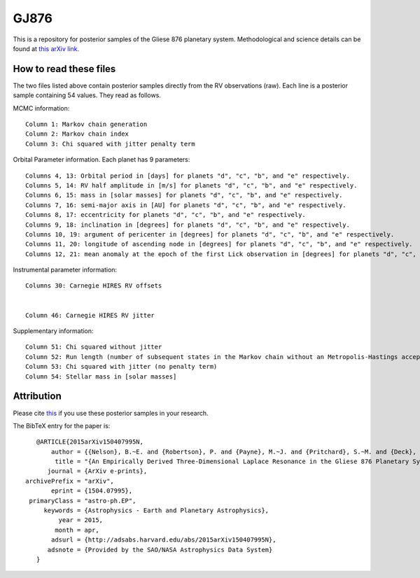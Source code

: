 GJ876
========

This is a repository for posterior samples of the Gliese 876 planetary system. Methodological and science details can be found at `this arXiv link <http://arxiv.org/abs/1605.06720>`_.


How to read these files
-----------------------

The two files listed above contain posterior samples directly from the RV observations (raw). Each line is a posterior sample containing 54 values. They read as follows.


MCMC information::

    Column 1: Markov chain generation
    Column 2: Markov chain index
    Column 3: Chi squared with jitter penalty term


Orbital Parameter information. Each planet has 9 parameters::

    Columns 4, 13: Orbital period in [days] for planets "d", "c", "b", and "e" respectively.
    Columns 5, 14: RV half amplitude in [m/s] for planets "d", "c", "b", and "e" respectively.
    Columns 6, 15: mass in [solar masses] for planets "d", "c", "b", and "e" respectively.
    Columns 7, 16: semi-major axis in [AU] for planets "d", "c", "b", and "e" respectively.
    Columns 8, 17: eccentricity for planets "d", "c", "b", and "e" respectively.
    Columns 9, 18: inclination in [degrees] for planets "d", "c", "b", and "e" respectively.
    Columns 10, 19: argument of pericenter in [degrees] for planets "d", "c", "b", and "e" respectively.
    Columns 11, 20: longitude of ascending node in [degrees] for planets "d", "c", "b", and "e" respectively.
    Columns 12, 21: mean anomaly at the epoch of the first Lick observation in [degrees] for planets "d", "c", "b", and "e" respectively.


Instrumental parameter information::

    Columns 30: Carnegie HIRES RV offsets


    Column 46: Carnegie HIRES RV jitter


Supplementary information::

    Column 51: Chi squared without jitter
    Column 52: Run length (number of subsequent states in the Markov chain without an Metropolis-Hastings acceptance)
    Column 53: Chi squared with jitter (no penalty term)
    Column 54: Stellar mass in [solar masses]


Attribution
-----------

Please cite `this <http://adsabs.harvard.edu/abs/2015arXiv150407995N>`_ if you use these posterior samples in your research.

The BibTeX entry for the paper is::

    @ARTICLE{2015arXiv150407995N,
	author = {{Nelson}, B.~E. and {Robertson}, P. and {Payne}, M.~J. and {Pritchard}, S.~M. and {Deck}, K.~M. and {Ford}, E.~B. and {Wright}, J.~T. and {Isaacson}, H. },
         title = "{An Empirically Derived Three-Dimensional Laplace Resonance in the Gliese 876 Planetary System}",
       journal = {ArXiv e-prints},
 archivePrefix = "arXiv",
        eprint = {1504.07995},
  primaryClass = "astro-ph.EP",
      keywords = {Astrophysics - Earth and Planetary Astrophysics},
          year = 2015,
         month = apr,
        adsurl = {http://adsabs.harvard.edu/abs/2015arXiv150407995N},
       adsnote = {Provided by the SAO/NASA Astrophysics Data System}
    }
